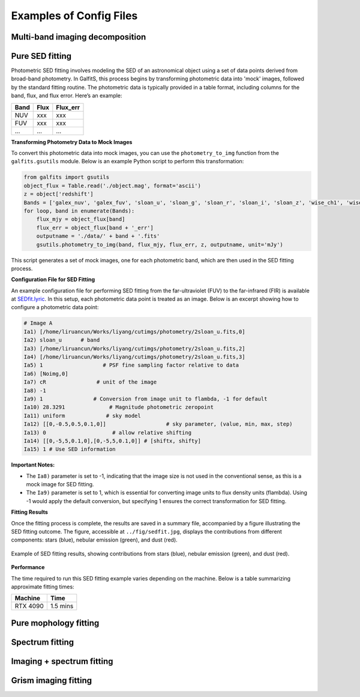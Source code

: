 Examples of Config Files
=========================

Multi-band imaging decomposition
---------------------------------

Pure SED fitting
--------------------


Photometric SED fitting involves modeling the SED of an astronomical object using a set of data points derived from broad-band photometry. In GalfitS, this process begins by transforming photometric data into 'mock' images, followed by the standard fitting routine. The photometric data is typically provided in a table format, including columns for the band, flux, and flux error. Here’s an example:

.. list-table::
   :header-rows: 1

   * - Band
     - Flux
     - Flux_err
   * - NUV
     - xxx
     - xxx
   * - FUV
     - xxx
     - xxx
   * - ...
     - ...
     - ...

**Transforming Photometry Data to Mock Images**

To convert this photometric data into mock images, you can use the ``photometry_to_img`` function from the ``galfits.gsutils`` module. Below is an example Python script to perform this transformation:

.. code-block:: python

    from galfits import gsutils
    object_flux = Table.read('./object.mag', format='ascii')
    z = object['redshift']
    Bands = ['galex_nuv', 'galex_fuv', 'sloan_u', 'sloan_g', 'sloan_r', 'sloan_i', 'sloan_z', 'wise_ch1', 'wise_ch2', 'wise_ch3', 'wise_ch4']
    for loop, band in enumerate(Bands):
        flux_mjy = object_flux[band]
        flux_err = object_flux[band + '_err']
        outputname = './data/' + band + '.fits'
        gsutils.photometry_to_img(band, flux_mjy, flux_err, z, outputname, unit='mJy')

This script generates a set of mock images, one for each photometric band, which are then used in the SED fitting process.

**Configuration File for SED Fitting**

An example configuration file for performing SED fitting from the far-ultraviolet (FUV) to the far-infrared (FIR) is available at `SEDfit.lyric <https://github.com/RuancunLi/GalfitS-Public/tree/main/examples/SEDfit.lyric>`_. In this setup, each photometric data point is treated as an image. Below is an excerpt showing how to configure a photometric data point:

.. code-block:: none

    # Image A
    Ia1) [/home/liruancun/Works/liyang/cutimgs/photometry/2sloan_u.fits,0] 
    Ia2) sloan_u      # band
    Ia3) [/home/liruancun/Works/liyang/cutimgs/photometry/2sloan_u.fits,2] 
    Ia4) [/home/liruancun/Works/liyang/cutimgs/photometry/2sloan_u.fits,3] 
    Ia5) 1                   # PSF fine sampling factor relative to data
    Ia6) [Noimg,0] 
    Ia7) cR                # unit of the image
    Ia8) -1 
    Ia9) 1                # Conversion from image unit to flambda, -1 for default
    Ia10) 28.3291              # Magnitude photometric zeropoint
    Ia11) uniform             # sky model
    Ia12) [[0,-0.5,0.5,0.1,0]]                   # sky parameter, (value, min, max, step)
    Ia13) 0 			# allow relative shifting
    Ia14) [[0,-5,5,0.1,0],[0,-5,5,0.1,0]] # [shiftx, shifty]
    Ia15) 1 # Use SED information

**Important Notes:**

- The ``Ia8)`` parameter is set to -1, indicating that the image size is not used in the conventional sense, as this is a mock image for SED fitting.
- The ``Ia9)`` parameter is set to 1, which is essential for converting image units to flux density units (flambda). Using -1 would apply the default conversion, but specifying 1 ensures the correct transformation for SED fitting.

**Fitting Results**

Once the fitting process is complete, the results are saved in a summary file, accompanied by a figure illustrating the SED fitting outcome. The figure, accessible at ``../fig/sedfit.jpg``, displays the contributions from different components: stars (blue), nebular emission (green), and dust (red).

.. figure:: ../fig/sedfit.jpg
   :align: center

   Example of SED fitting results, showing contributions from stars (blue), nebular emission (green), and dust (red).

**Performance**

The time required to run this SED fitting example varies depending on the machine. Below is a table summarizing approximate fitting times:

.. list-table::
   :header-rows: 1

   * - Machine
     - Time
   * - RTX 4090
     - 1.5 mins


Pure mophology fitting
-----------------------

Spectrum fitting
---------------------

Imaging + spectrum fitting
----------------------------


Grism imaging fitting
-----------------------------